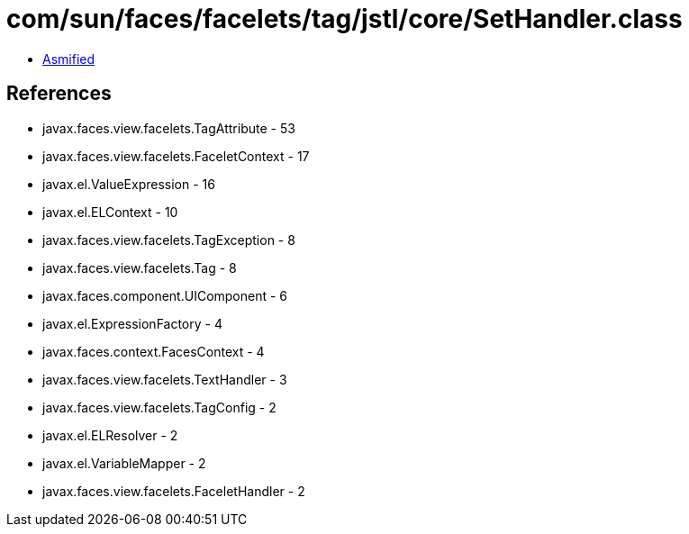 = com/sun/faces/facelets/tag/jstl/core/SetHandler.class

 - link:SetHandler-asmified.java[Asmified]

== References

 - javax.faces.view.facelets.TagAttribute - 53
 - javax.faces.view.facelets.FaceletContext - 17
 - javax.el.ValueExpression - 16
 - javax.el.ELContext - 10
 - javax.faces.view.facelets.TagException - 8
 - javax.faces.view.facelets.Tag - 8
 - javax.faces.component.UIComponent - 6
 - javax.el.ExpressionFactory - 4
 - javax.faces.context.FacesContext - 4
 - javax.faces.view.facelets.TextHandler - 3
 - javax.faces.view.facelets.TagConfig - 2
 - javax.el.ELResolver - 2
 - javax.el.VariableMapper - 2
 - javax.faces.view.facelets.FaceletHandler - 2
